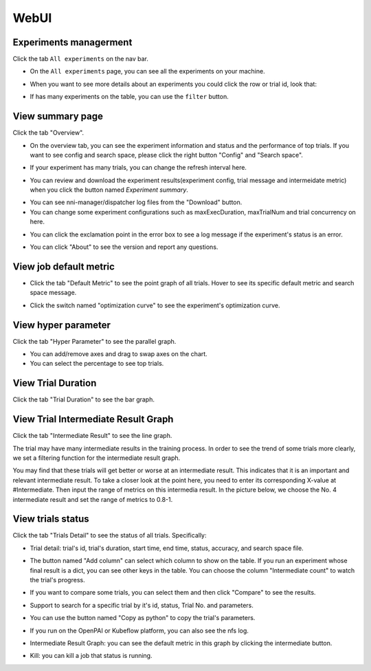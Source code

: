 WebUI
=====

Experiments managerment
-----------------------

Click the tab ``All experiments`` on the nav bar.

.. image:: ../../img/webui-img/managerExperimentList/experimentListNav.png
   :target: ../../img/webui-img/managerExperimentList/experimentListNav.png
   :alt: ExperimentList nav



* On the ``All experiments`` page, you can see all the experiments on your machine. 

.. image:: ../../img/webui-img/managerExperimentList/expList.png
   :target: ../../img/webui-img/managerExperimentList/expList.png
   :alt: Experiments list



* When you want to see more details about an experiments you could click the row or trial id, look that:

.. image:: ../../img/webui-img/managerExperimentList/toAnotherExp.png
   :target: ../../img/webui-img/managerExperimentList/toAnotherExp.png
   :alt: See this experiment detail



* If has many experiments on the table, you can use the ``filter`` button.

.. image:: ../../img/webui-img/managerExperimentList/expFilter.png
   :target: ../../img/webui-img/managerExperimentList/expFilter.png
   :alt: filter button



View summary page
-----------------

Click the tab "Overview".


* On the overview tab, you can see the experiment information and status and the performance of top trials. If you want to see config and search space, please click the right button "Config" and "Search space".


.. image:: ../../img/webui-img/full-oview.png
   :target: ../../img/webui-img/full-oview.png
   :alt: 



* If your experiment has many trials, you can change the refresh interval here.


.. image:: ../../img/webui-img/refresh-interval.png
   :target: ../../img/webui-img/refresh-interval.png
   :alt: 



* You can review and download the experiment results(experiment config, trial message and intermeidate metric) when you click the button named `Experiment summary`.


.. image:: ../../img/webui-img/summary.png
   :target: ../../img/webui-img/summary.png
   :alt: 



* You can see nni-manager/dispatcher log files from the "Download" button.


* You can change some experiment configurations such as maxExecDuration, maxTrialNum and trial concurrency on here.


.. image:: ../../img/webui-img/edit-experiment-param.png
   :target: ../../img/webui-img/edit-experiment-param.png
   :alt: 



* You can click the exclamation point in the error box to see a log message if the experiment's status is an error.


.. image:: ../../img/webui-img/log-error.png
   :target: ../../img/webui-img/log-error.png
   :alt: 


.. image:: ../../img/webui-img/review-log.png
   :target: ../../img/webui-img/review-log.png
   :alt: 



* You can click "About" to see the version and report any questions.

View job default metric
-----------------------


* Click the tab "Default Metric" to see the point graph of all trials. Hover to see its specific default metric and search space message.


.. image:: ../../img/webui-img/default-metric.png
   :target: ../../img/webui-img/default-metric.png
   :alt: 



* Click the switch named "optimization curve" to see the experiment's optimization curve.


.. image:: ../../img/webui-img/best-curve.png
   :target: ../../img/webui-img/best-curve.png
   :alt: 


View hyper parameter
--------------------

Click the tab "Hyper Parameter" to see the parallel graph.


* You can add/remove axes and drag to swap axes on the chart.
* You can select the percentage to see top trials.


.. image:: ../../img/webui-img/hyperPara.png
   :target: ../../img/webui-img/hyperPara.png
   :alt: 


View Trial Duration
-------------------

Click the tab "Trial Duration" to see the bar graph.


.. image:: ../../img/webui-img/trial_duration.png
   :target: ../../img/webui-img/trial_duration.png
   :alt: 


View Trial Intermediate Result Graph
------------------------------------

Click the tab "Intermediate Result" to see the line graph.


.. image:: ../../img/webui-img/trials_intermeidate.png
   :target: ../../img/webui-img/trials_intermeidate.png
   :alt: 


The trial may have many intermediate results in the training process. In order to see the trend of some trials more clearly, we set a filtering function for the intermediate result graph.

You may find that these trials will get better or worse at an intermediate result. This indicates that it is an important and relevant intermediate result. To take a closer look at the point here, you need to enter its corresponding X-value at #Intermediate. Then input the range of metrics on this intermedia result. In the picture below, we choose the No. 4 intermediate result and set the range of metrics to 0.8-1.


.. image:: ../../img/webui-img/filter-intermediate.png
   :target: ../../img/webui-img/filter-intermediate.png
   :alt: 


View trials status
------------------

Click the tab "Trials Detail" to see the status of all trials. Specifically:


* Trial detail: trial's id, trial's duration, start time, end time, status, accuracy, and search space file.


.. image:: ../../img/webui-img/detail-local.png
   :target: ../../img/webui-img/detail-local.png
   :alt: 



* The button named "Add column" can select which column to show on the table. If you run an experiment whose final result is a dict, you can see other keys in the table. You can choose the column "Intermediate count" to watch the trial's progress.


.. image:: ../../img/webui-img/addColumn.png
   :target: ../../img/webui-img/addColumn.png
   :alt: 



* If you want to compare some trials, you can select them and then click "Compare" to see the results.


.. image:: ../../img/webui-img/select-trial.png
   :target: ../../img/webui-img/select-trial.png
   :alt: 


.. image:: ../../img/webui-img/compare.png
   :target: ../../img/webui-img/compare.png
   :alt: 



* Support to search for a specific trial by it's id, status, Trial No. and parameters.


.. image:: ../../img/webui-img/search-trial.png
   :target: ../../img/webui-img/search-trial.png
   :alt: 



* You can use the button named "Copy as python" to copy the trial's parameters.


.. image:: ../../img/webui-img/copyParameter.png
   :target: ../../img/webui-img/copyParameter.png
   :alt: 



* If you run on the OpenPAI or Kubeflow platform, you can also see the nfs log.


.. image:: ../../img/webui-img/detail-pai.png
   :target: ../../img/webui-img/detail-pai.png
   :alt: 



* Intermediate Result Graph: you can see the default metric in this graph by clicking the intermediate button.


.. image:: ../../img/webui-img/intermediate.png
   :target: ../../img/webui-img/intermediate.png
   :alt: 



* Kill: you can kill a job that status is running.


.. image:: ../../img/webui-img/kill-running.png
   :target: ../../img/webui-img/kill-running.png
   :alt: 

